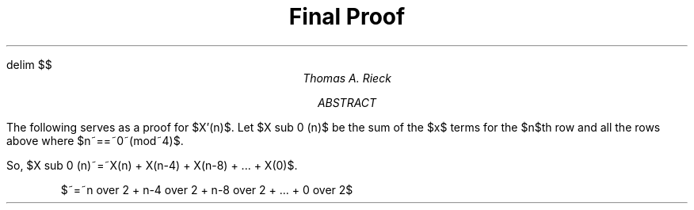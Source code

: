 .EQ
delim $$
.EN
.TL
Final Proof
.AU
Thomas A. Rieck
.AB
The following serves as a proof for $X'(n)$.
.AE
Let $X sub 0 (n)$ be the sum of the $x$ terms for the $n$th row and all the rows above
where $n~==~0~(mod~4)$.
.PP
So, $X sub 0 (n)~=~X(n) + X(n-4) + X(n-8) + ... + X(0)$.
.IP
$~=~n over 2 + n-4 over 2 + n-8 over 2 + ... + 0 over 2$
.IP
